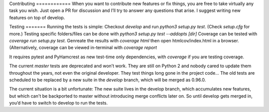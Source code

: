 Contributing ============ When you want to contribute new features or fix
things, you are free to take virtually any task you wish. Just open a PR for
discussion and I’ll try to answer any questions that arise. I suggest writing
new features on top of develop.

Testing ======= Running the tests is simple: Checkout `develop` and run
`python3 setup.py test`. (Check `setup.cfg` for more.) Testing specific
folders/files can be done with `python3 setup.py test --addopts [dir]` Coverage
can be tested with `coverage run setup.py test`. Genreate the results with
`coverage html` then open htmlcov/index.html in a browser. (Alternatively,
coverage can be viewed in-terminal with `coverage report`

It requires pytest and PyHamcrest as new test-time only dependencies, with
`coverage` if you are testing coverage.

The current `master` tests are deprecated and won’t work. They are still on
Python 2 and nobody cared to update them throughout the years, not even the
original developer. They test things long gone in the project code… The old
tests are scheduled to be replaced by a new suite in the `develop` branch,
which will be merged as 0.96.0.

The current situation is a bit unfortunate: The new suite lives in the develop
branch, which accumulates new features, but which can't be backported to master
without introducing merge conflicts later on. So until develop gets merged in,
you’d have to switch to develop to run the tests.


